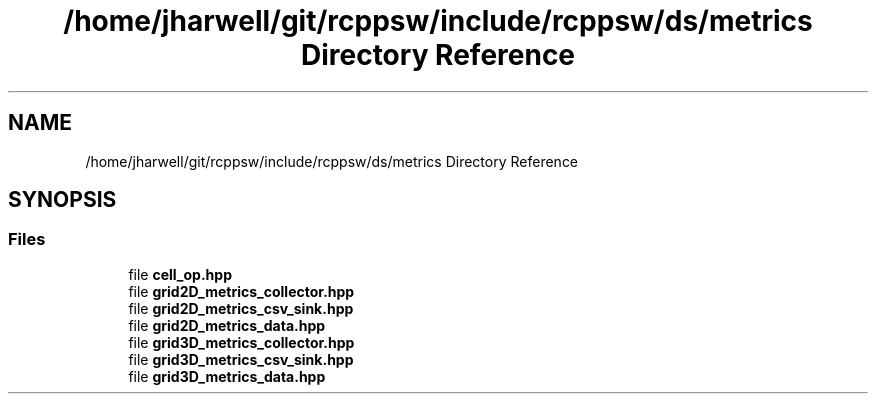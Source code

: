 .TH "/home/jharwell/git/rcppsw/include/rcppsw/ds/metrics Directory Reference" 3 "Sat Feb 5 2022" "RCPPSW" \" -*- nroff -*-
.ad l
.nh
.SH NAME
/home/jharwell/git/rcppsw/include/rcppsw/ds/metrics Directory Reference
.SH SYNOPSIS
.br
.PP
.SS "Files"

.in +1c
.ti -1c
.RI "file \fBcell_op\&.hpp\fP"
.br
.ti -1c
.RI "file \fBgrid2D_metrics_collector\&.hpp\fP"
.br
.ti -1c
.RI "file \fBgrid2D_metrics_csv_sink\&.hpp\fP"
.br
.ti -1c
.RI "file \fBgrid2D_metrics_data\&.hpp\fP"
.br
.ti -1c
.RI "file \fBgrid3D_metrics_collector\&.hpp\fP"
.br
.ti -1c
.RI "file \fBgrid3D_metrics_csv_sink\&.hpp\fP"
.br
.ti -1c
.RI "file \fBgrid3D_metrics_data\&.hpp\fP"
.br
.in -1c
